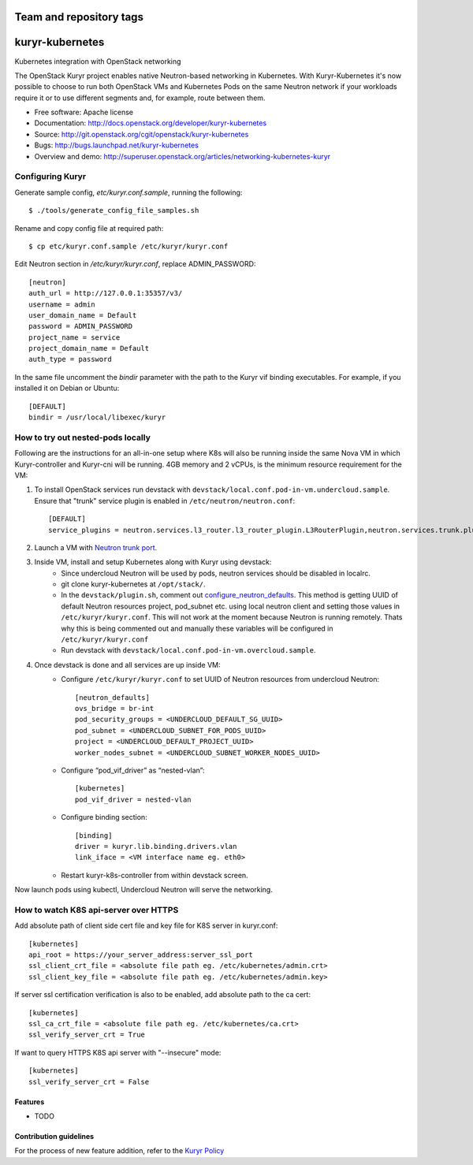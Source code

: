 ========================
Team and repository tags
========================

.. image:: http://governance.openstack.org/badges/kuryr-kubernetes.svg
    :target: http://governance.openstack.org/reference/tags/index.html

.. Change things from this point on

===============================
kuryr-kubernetes
===============================

Kubernetes integration with OpenStack networking

The OpenStack Kuryr project enables native Neutron-based networking in
Kubernetes. With Kuryr-Kubernetes it's now possible to choose to run both
OpenStack VMs and Kubernetes Pods on the same Neutron network if your workloads
require it or to use different segments and, for example, route between them.

* Free software: Apache license
* Documentation: http://docs.openstack.org/developer/kuryr-kubernetes
* Source: http://git.openstack.org/cgit/openstack/kuryr-kubernetes
* Bugs: http://bugs.launchpad.net/kuryr-kubernetes
* Overview and demo: http://superuser.openstack.org/articles/networking-kubernetes-kuryr


Configuring Kuryr
~~~~~~~~~~~~~~~~~

Generate sample config, `etc/kuryr.conf.sample`, running the following::

    $ ./tools/generate_config_file_samples.sh


Rename and copy config file at required path::

    $ cp etc/kuryr.conf.sample /etc/kuryr/kuryr.conf


Edit Neutron section in `/etc/kuryr/kuryr.conf`, replace ADMIN_PASSWORD::

    [neutron]
    auth_url = http://127.0.0.1:35357/v3/
    username = admin
    user_domain_name = Default
    password = ADMIN_PASSWORD
    project_name = service
    project_domain_name = Default
    auth_type = password


In the same file uncomment the `bindir` parameter with the path to the Kuryr
vif binding executables. For example, if you installed it on Debian or Ubuntu::

    [DEFAULT]
    bindir = /usr/local/libexec/kuryr


How to try out nested-pods locally
~~~~~~~~~~~~~~~~~~~~~~~~~~~~~~~~~~

Following are the instructions for an all-in-one setup where K8s will also be
running inside the same Nova VM in which Kuryr-controller and Kuryr-cni will be
running. 4GB memory and 2 vCPUs, is the minimum resource requirement for the VM:

1. To install OpenStack services run devstack with ``devstack/local.conf.pod-in-vm.undercloud.sample``.
   Ensure that "trunk" service plugin is enabled in ``/etc/neutron/neutron.conf``::

    [DEFAULT]
    service_plugins = neutron.services.l3_router.l3_router_plugin.L3RouterPlugin,neutron.services.trunk.plugin.TrunkPlugin

2. Launch a VM with `Neutron trunk port. <https://wiki.openstack.org/wiki/Neutron/TrunkPort>`_
3. Inside VM, install and setup Kubernetes along with Kuryr using devstack:
    - Since undercloud Neutron will be used by pods, neutron services should be
      disabled in localrc.
    - git clone kuryr-kubernetes at ``/opt/stack/``.
    - In the ``devstack/plugin.sh``, comment out `configure_neutron_defaults <https://github.com/openstack/kuryr-kubernetes/blob/master/devstack/plugin.sh#L453>`_.
      This method is getting UUID of default Neutron resources project, pod_subnet etc. using local neutron client
      and setting those values in ``/etc/kuryr/kuryr.conf``.
      This will not work at the moment because Neutron is running remotely. Thats why this is being commented out
      and manually these variables will be configured in ``/etc/kuryr/kuryr.conf``
    - Run devstack with ``devstack/local.conf.pod-in-vm.overcloud.sample``.
4. Once devstack is done and all services are up inside VM:
    - Configure ``/etc/kuryr/kuryr.conf`` to set UUID of Neutron resources from undercloud Neutron::

       [neutron_defaults]
       ovs_bridge = br-int
       pod_security_groups = <UNDERCLOUD_DEFAULT_SG_UUID>
       pod_subnet = <UNDERCLOUD_SUBNET_FOR_PODS_UUID>
       project = <UNDERCLOUD_DEFAULT_PROJECT_UUID>
       worker_nodes_subnet = <UNDERCLOUD_SUBNET_WORKER_NODES_UUID>

    - Configure “pod_vif_driver” as “nested-vlan”::

       [kubernetes]
       pod_vif_driver = nested-vlan

    - Configure binding section::

       [binding]
       driver = kuryr.lib.binding.drivers.vlan
       link_iface = <VM interface name eg. eth0>

    - Restart kuryr-k8s-controller from within devstack screen.

Now launch pods using kubectl, Undercloud Neutron will serve the networking.


How to watch K8S api-server over HTTPS
~~~~~~~~~~~~~~~~~~~~~~~~~~~~~~~~~~~~~~

Add absolute path of client side cert file and key file for K8S server in kuryr.conf::

    [kubernetes]
    api_root = https://your_server_address:server_ssl_port
    ssl_client_crt_file = <absolute file path eg. /etc/kubernetes/admin.crt>
    ssl_client_key_file = <absolute file path eg. /etc/kubernetes/admin.key>

If server ssl certification verification is also to be enabled, add absolute path to the ca cert::

    [kubernetes]
    ssl_ca_crt_file = <absolute file path eg. /etc/kubernetes/ca.crt>
    ssl_verify_server_crt = True

If want to query HTTPS K8S api server with "--insecure" mode::

    [kubernetes]
    ssl_verify_server_crt = False


Features
--------

* TODO

Contribution guidelines
-----------------------
For the process of new feature addition, refer to the `Kuryr Policy <https://wiki.openstack.org/wiki/Kuryr#Kuryr_Policies>`_

